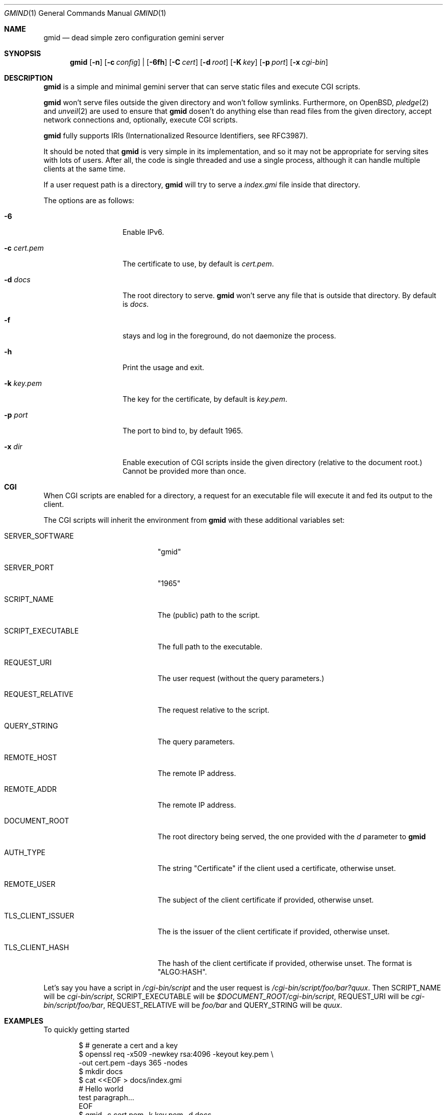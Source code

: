 .\" Copyright (c) 2020 Omar Polo <op@omarpolo.com>
.\"
.\" Permission to use, copy, modify, and distribute this software for any
.\" purpose with or without fee is hereby granted, provided that the above
.\" copyright notice and this permission notice appear in all copies.
.\"
.\" THE SOFTWARE IS PROVIDED "AS IS" AND THE AUTHOR DISCLAIMS ALL WARRANTIES
.\" WITH REGARD TO THIS SOFTWARE INCLUDING ALL IMPLIED WARRANTIES OF
.\" MERCHANTABILITY AND FITNESS. IN NO EVENT SHALL THE AUTHOR BE LIABLE FOR
.\" ANY SPECIAL, DIRECT, INDIRECT, OR CONSEQUENTIAL DAMAGES OR ANY DAMAGES
.\" WHATSOEVER RESULTING FROM LOSS OF USE, DATA OR PROFITS, WHETHER IN AN
.\" ACTION OF CONTRACT, NEGLIGENCE OR OTHER TORTIOUS ACTION, ARISING OUT OF
.\" OR IN CONNECTION WITH THE USE OR PERFORMANCE OF THIS SOFTWARE.
.Dd $Mdocdate: October 2 2020$
.Dt GMIND 1
.Os
.Sh NAME
.Nm gmid
.Nd dead simple zero configuration gemini server
.Sh SYNOPSIS
.Nm
.Bk -words
.Op Fl n
.Op Fl c Ar config
|
.Op Fl 6fh
.Op Fl C Ar cert
.Op Fl d Ar root
.Op Fl K Ar key
.Op Fl p Ar port
.Op Fl x Ar cgi-bin
.Ek
.Sh DESCRIPTION
.Nm
is a simple and minimal gemini server that can serve static files and
execute CGI scripts.
.Pp
.Nm
won't serve files outside the given directory and won't follow
symlinks.
Furthermore, on
.Ox ,
.Xr pledge 2
and
.Xr unveil 2
are used to ensure that
.Nm
dosen't do anything else than read files from the given directory,
accept network connections and, optionally, execute CGI scripts.
.Pp
.Nm
fully supports IRIs (Internationalized Resource Identifiers, see
RFC3987).
.Pp
It should be noted that
.Nm
is very simple in its implementation, and so it may not be appropriate
for serving sites with lots of users.
After all, the code is single threaded and use a single process,
although it can handle multiple clients at the same time.
.Pp
If a user request path is a directory,
.Nm
will try to serve a
.Pa index.gmi
file inside that directory.
.Pp
The options are as follows:
.Bl -tag -width 12m
.It Fl 6
Enable IPv6.
.It Fl c Ar cert.pem
The certificate to use, by default is
.Pa cert.pem .
.It Fl d Ar docs
The root directory to serve.
.Nm
won't serve any file that is outside that directory.
By default is
.Pa docs .
.It Fl f
stays and log in the foreground, do not daemonize the process.
.It Fl h
Print the usage and exit.
.It Fl k Ar key.pem
The key for the certificate, by default is
.Pa key.pem .
.It Fl p Ar port
The port to bind to, by default 1965.
.It Fl x Ar dir
Enable execution of CGI scripts inside the given directory (relative
to the document root.)  Cannot be provided more than once.
.El
.Sh CGI
When CGI scripts are enabled for a directory, a request for an
executable file will execute it and fed its output to the client.
.Pp
The CGI scripts will inherit the environment from
.Nm
with these additional variables set:
.Bl -tag -width 18m
.It Ev SERVER_SOFTWARE
"gmid"
.It Ev SERVER_PORT
"1965"
.It Ev SCRIPT_NAME
The (public) path to the script.
.It Ev SCRIPT_EXECUTABLE
The full path to the executable.
.It Ev REQUEST_URI
The user request (without the query parameters.)
.It Ev REQUEST_RELATIVE
The request relative to the script.
.It Ev QUERY_STRING
The query parameters.
.It Ev REMOTE_HOST
The remote IP address.
.It Ev REMOTE_ADDR
The remote IP address.
.It Ev DOCUMENT_ROOT
The root directory being served, the one provided with the
.Ar d
parameter to
.Nm
.It Ev AUTH_TYPE
The string "Certificate" if the client used a certificate, otherwise unset.
.It Ev REMOTE_USER
The subject of the client certificate if provided, otherwise unset.
.It Ev TLS_CLIENT_ISSUER
The is the issuer of the client certificate if provided, otherwise unset.
.It Ev TLS_CLIENT_HASH
The hash of the client certificate if provided, otherwise unset.
The format is "ALGO:HASH".
.El
.Pp
Let's say you have a script in
.Pa /cgi-bin/script
and the user request is
.Pa /cgi-bin/script/foo/bar?quux .
Then
.Ev SCRIPT_NAME
will be
.Pa cgi-bin/script ,
.Ev SCRIPT_EXECUTABLE
will be
.Pa $DOCUMENT_ROOT/cgi-bin/script ,
.Ev REQUEST_URI
will be
.Pa cgi-bin/script/foo/bar ,
.Ev REQUEST_RELATIVE
will be
.Pa foo/bar
and
.Ev QUERY_STRING
will be
.Ar quux .
.Sh EXAMPLES
To quickly getting started
.Bd -literal -offset indent
$ # generate a cert and a key
$ openssl req -x509 -newkey rsa:4096 -keyout key.pem \\
        -out cert.pem -days 365 -nodes
$ mkdir docs
$ cat <<EOF > docs/index.gmi
# Hello world
test paragraph...
EOF
$ gmid -c cert.pem -k key.pem -d docs
.Ed
.Pp
Now you can visit gemini://localhost/ with your preferred gemini
client.
.Pp
To add some CGI scripts, assuming a setup similar to the previous
example, you can
.Bd -literal -offset indent
$ mkdir docs/cgi-bin
$ cat <<EOF > docs/cgi-bin/hello-world
#!/bin/sh
printf "20 text/plain\\r\\n"
echo "hello world!"
EOF
$ gmid -x cgi-bin
.Ed
.Pp
Note that the argument to the
.Fl x
option is
.Pa cgi-bin
and not
.Pa docs/cgi-bin ,
since it's relative to the document root.
.Sh ACKNOWLEDGEMENTS
.Nm
uses the "Flexible and Economical" UTF-8 decoder written by
.An Bjoern Hoehrmann .
.Sh CAVEATS
.Bl -bullet
.It
it doesn't support virtual hosts: the host part of the request URL is
completely ignored.
.It
a %2F sequence in the path part is indistinguishable from a literal
slash: this is not RFC3986-compliant.
.It
a %00 sequence either in the path or in the query part is treated as
invalid character and thus rejected.
.El
